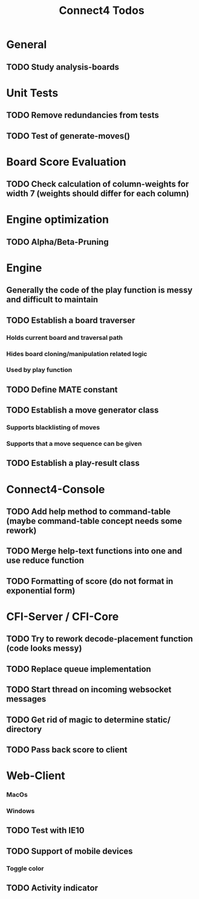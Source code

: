 #+TITLE:Connect4 Todos

* General
** TODO Study analysis-boards


* Unit Tests
** TODO Remove redundancies from tests
** TODO Test of generate-moves()


* Board Score Evaluation
** TODO Check calculation of column-weights for width 7 (weights should differ for each column)



* Engine optimization
** TODO Alpha/Beta-Pruning



* Engine
** Generally the code of the play function is messy and difficult to maintain
** TODO Establish a board traverser
*** Holds current board and traversal path
*** Hides board cloning/manipulation related logic
*** Used by play function
** TODO Define MATE constant
** TODO Establish a move generator class
*** Supports blacklisting of moves
*** Supports that a move sequence can be given
** TODO Establish a play-result class


* Connect4-Console
** TODO Add help method to command-table (maybe command-table concept needs some rework)
** TODO Merge help-text functions into one and use reduce function
** TODO Formatting of score (do not format in exponential form)


* CFI-Server / CFI-Core
** TODO Try to rework decode-placement function (code looks messy)
** TODO Replace queue implementation
** TODO Start thread on incoming websocket messages
** TODO Get rid of magic to determine static/ directory 
** TODO Pass back score to client


* Web-Client

*** MacOs
*** Windows
** TODO Test with IE10
** TODO Support of mobile devices
*** Toggle color
** TODO Activity indicator

